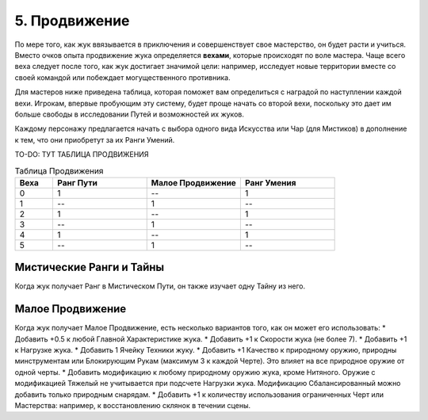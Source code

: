 .. _ch5-advancement:
5. Продвижение
===============
По мере того, как жук ввязывается в приключения и совершенствует свое мастерство, он будет расти и учиться. Вместо очков опыта продвижение жука определяется **вехами**, которые происходят по воле мастера. Чаще всего веха следует после того, как жук достигает значимой цели: например, исследует новые территории вместе со своей командой или побеждает могущественного противника.

Для мастеров ниже приведена таблица, которая поможет вам определиться с наградой по наступлении каждой вехи. Игрокам, впервые пробующим эту систему, будет проще начать со второй вехи, поскольку это дает им больше свободы в исследовании Путей и возможностей их жуков.

Каждому персонажу предлагается начать с выбора одного вида Искусства или Чар (для Мистиков) в дополнение к тем, что они приобретут за их Ранги Умений.

TO-DO: ТУТ ТАБЛИЦА ПРОДВИЖЕНИЯ

.. list-table:: Таблица Продвижения
   :widths: 20 50 50 50
   :header-rows: 1

   * - Веха
     - Ранг Пути
     - Малое Продвижение
     - Ранг Умения
   * - 0
     - 1
     - --
     - 1
   * - 1
     - --
     - 1
     - --
   * - 2
     - 1
     - --
     - 1
   * - 3
     - --
     - 1
     - --
   * - 4
     - 1
     - --
     - 1
   * - 5
     - --
     - 1
     - --

Мистические Ранги и Тайны
----------------------------
Когда жук получает Ранг в Мистическом Пути, он также изучает одну Тайну из него.

Малое Продвижение
----------------------------
Когда жук получает Малое Продвижение, есть несколько вариантов того, как он может его использовать:
* Добавить +0.5 к любой Главной Характеристике жука.
* Добавить +1 к Скорости жука (не более 7).
* Добавить +1 к Нагрузке жука.
* Добавить 1 Ячейку Техники жуку.
* Добавить +1 Качество к природному оружию, природны минструментам или Блокирующим Рукам (максимум 3 к каждой Черте). Это влияет на все природное оружие от одной черты.
* Добавить модификацию к любому природному оружию жука, кроме Нитяного. Оружие с модификацией Тяжелый не учитывается при подсчете Нагрузки жука. Модификацию Сбалансированный можно добавить только природным снарядам.
* Добавить +1 к количеству использования ограниченных Черт или Мастерства: например, к восстановлению склянок в течении сцены.
